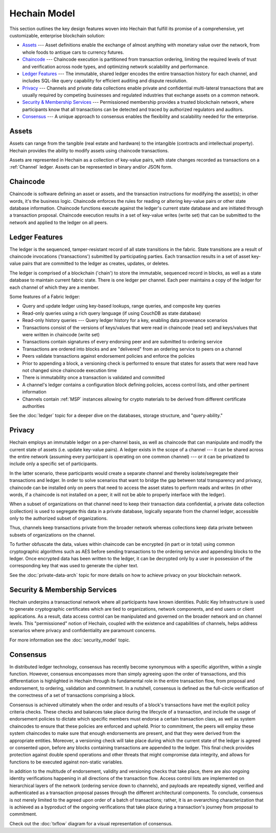 Hechain Model
========================

This section outlines the key design features woven into Hechain that
fulfill its promise of a comprehensive, yet customizable, enterprise blockchain solution:

* `Assets`_ --- Asset definitions enable the exchange of almost anything with
  monetary value over the network, from whole foods to antique cars to currency
  futures.
* `Chaincode`_ --- Chaincode execution is partitioned from transaction ordering,
  limiting the required levels of trust and verification across node types, and
  optimizing network scalability and performance.
* `Ledger Features`_ --- The immutable, shared ledger encodes the entire
  transaction history for each channel, and includes SQL-like query capability
  for efficient auditing and dispute resolution.
* `Privacy`_ --- Channels and private data collections enable private and
  confidential multi-lateral transactions that are usually required by
  competing businesses and regulated industries that exchange assets on a common
  network.
* `Security & Membership Services`_ --- Permissioned membership provides a
  trusted blockchain network, where participants know that all transactions can
  be detected and traced by authorized regulators and auditors.
* `Consensus`_ --- A unique approach to consensus enables the
  flexibility and scalability needed for the enterprise.


Assets
------

Assets can range from the tangible (real estate and hardware) to the intangible
(contracts and intellectual property).  Hechain provides the
ability to modify assets using chaincode transactions.

Assets are represented in Hechain as a collection of
key-value pairs, with state changes recorded as transactions on a :ref:`Channel`
ledger.  Assets can be represented in binary and/or JSON form.


Chaincode
---------

Chaincode is software defining an asset or assets, and the transaction instructions for
modifying the asset(s); in other words, it's the business logic.  Chaincode enforces the rules for reading
or altering key-value pairs or other state database information. Chaincode functions execute against
the ledger's current state database and are initiated through a transaction proposal. Chaincode execution
results in a set of key-value writes (write set) that can be submitted to the network and applied to
the ledger on all peers.


Ledger Features
---------------

The ledger is the sequenced, tamper-resistant record of all state transitions in the fabric.  State
transitions are a result of chaincode invocations ('transactions') submitted by participating
parties.  Each transaction results in a set of asset key-value pairs that are committed to the
ledger as creates, updates, or deletes.

The ledger is comprised of a blockchain ('chain') to store the immutable, sequenced record in
blocks, as well as a state database to maintain current fabric state.  There is one ledger per
channel. Each peer maintains a copy of the ledger for each channel of which they are a member.

Some features of a Fabric ledger:

- Query and update ledger using key-based lookups, range queries, and composite key queries
- Read-only queries using a rich query language (if using CouchDB as state database)
- Read-only history queries --- Query ledger history for a key, enabling data provenance scenarios
- Transactions consist of the versions of keys/values that were read in chaincode (read set) and keys/values that were written in chaincode (write set)
- Transactions contain signatures of every endorsing peer and are submitted to ordering service
- Transactions are ordered into blocks and are "delivered" from an ordering service to peers on a channel
- Peers validate transactions against endorsement policies and enforce the policies
- Prior to appending a block, a versioning check is performed to ensure that states for assets that were read have not changed since chaincode execution time
- There is immutability once a transaction is validated and committed
- A channel's ledger contains a configuration block defining policies, access control lists, and other pertinent information
- Channels contain :ref:`MSP` instances allowing for crypto materials to be derived from different certificate authorities

See the :doc:`ledger` topic for a deeper dive on the databases, storage structure, and "query-ability."


Privacy
-------

Hechain employs an immutable ledger on a per-channel basis, as well as
chaincode that can manipulate and modify the current state of assets (i.e. update
key-value pairs).  A ledger exists in the scope of a channel --- it can be shared
across the entire network (assuming every participant is operating on one common
channel) --- or it can be privatized to include only a specific set of participants.

In the latter scenario, these participants would create a separate channel and
thereby isolate/segregate their transactions and ledger.  In order to solve
scenarios that want to bridge the gap between total transparency and privacy,
chaincode can be installed only on peers that need to access the asset states
to perform reads and writes (in other words, if a chaincode is not installed on
a peer, it will not be able to properly interface with the ledger).

When a subset of organizations on that channel need to keep their transaction
data confidential, a private data collection (collection) is used to segregate
this data in a private database, logically separate from the channel ledger,
accessible only to the authorized subset of organizations.

Thus, channels keep transactions private from the broader network whereas
collections keep data private between subsets of organizations on the channel.

To further obfuscate the data, values within chaincode can be encrypted
(in part or in total) using common cryptographic algorithms such as AES before
sending transactions to the ordering service and appending blocks to the ledger.
Once encrypted data has been written to the ledger, it can be decrypted only by
a user in possession of the corresponding key that was used to generate the cipher
text.

See the :doc:`private-data-arch` topic for more details on how to achieve
privacy on your blockchain network.


Security & Membership Services
------------------------------

Hechain underpins a transactional network where all participants have
known identities.  Public Key Infrastructure is used to generate cryptographic
certificates which are tied to organizations, network components, and end users
or client applications.  As a result, data access control can be manipulated and
governed on the broader network and on channel levels.  This "permissioned" notion
of Hechain, coupled with the existence and capabilities of channels,
helps address scenarios where privacy and confidentiality are paramount concerns.

For more information see the :doc:`security_model` topic.

Consensus
---------

In distributed ledger technology, consensus has recently become synonymous with
a specific algorithm, within a single function. However, consensus encompasses more
than simply agreeing upon the order of transactions, and this differentiation is
highlighted in Hechain through its fundamental role in the entire
transaction flow, from proposal and endorsement, to ordering, validation and commitment.
In a nutshell, consensus is defined as the full-circle verification of the correctness of
a set of transactions comprising a block.

Consensus is achieved ultimately when the order and results of a block's
transactions have met the explicit policy criteria checks. These checks and balances
take place during the lifecycle of a transaction, and include the usage of
endorsement policies to dictate which specific members must endorse a certain
transaction class, as well as system chaincodes to ensure that these policies
are enforced and upheld.  Prior to commitment, the peers will employ these
system chaincodes to make sure that enough endorsements are present, and that
they were derived from the appropriate entities.  Moreover, a versioning check
will take place during which the current state of the ledger is agreed or
consented upon, before any blocks containing transactions are appended to the ledger.
This final check provides protection against double spend operations and other
threats that might compromise data integrity, and allows for functions to be
executed against non-static variables.

In addition to the multitude of endorsement, validity and versioning checks that
take place, there are also ongoing identity verifications happening in all
directions of the transaction flow.  Access control lists are implemented on
hierarchical layers of the network (ordering service down to channels), and
payloads are repeatedly signed, verified and authenticated as a transaction proposal passes
through the different architectural components.  To conclude, consensus is not
merely limited to the agreed upon order of a batch of transactions; rather,
it is an overarching characterization that is achieved as a byproduct of the ongoing
verifications that take place during a transaction's journey from proposal to
commitment.

Check out the :doc:`txflow` diagram for a visual representation
of consensus.

.. Licensed under Creative Commons Attribution 4.0 International License
   https://creativecommons.org/licenses/by/4.0/
